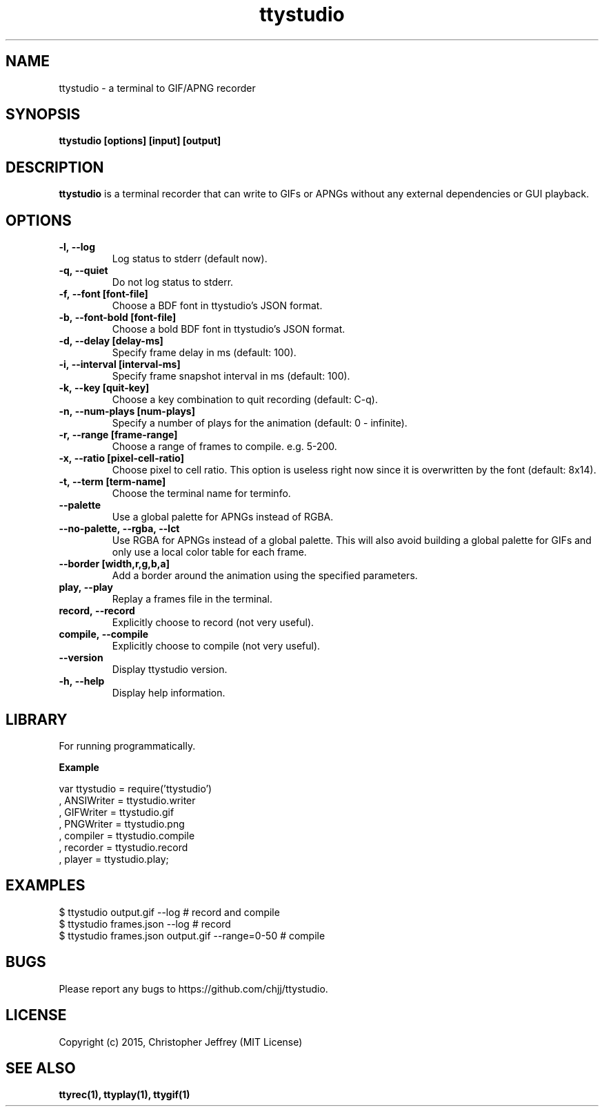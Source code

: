 .ds q \N'34'
.TH ttystudio 1

.SH NAME
ttystudio \- a terminal to GIF/APNG recorder

.SH SYNOPSIS
.nf
.B ttystudio [options] [input] [output]
.fi

.SH DESCRIPTION
.B ttystudio
is a terminal recorder that can write to GIFs or APNGs without any external
dependencies or GUI playback.

.SH OPTIONS

.TP
.BI \-l,\ \-\-log
Log status to stderr (default now).

.TP
.BI \-q,\ \-\-quiet
Do not log status to stderr.

.TP
.BI \-f,\ \-\-font\ [font-file]
Choose a BDF font in ttystudio's JSON format.

.TP
.BI \-b,\ \-\-font-bold\ [font-file]
Choose a bold BDF font in ttystudio's JSON format.

.TP
.BI \-d,\ \-\-delay\ [delay-ms]
Specify frame delay in ms (default: 100).

.TP
.BI \-i,\ \-\-interval\ [interval-ms]
Specify frame snapshot interval in ms (default: 100).

.TP
.BI \-k,\ \-\-key\ [quit-key]
Choose a key combination to quit recording (default: C-q).

.TP
.BI \-n,\ \-\-num-plays\ [num-plays]
Specify a number of plays for the animation (default: 0 - infinite).

.TP
.BI \-r,\ \-\-range\ [frame-range]
Choose a range of frames to compile. e.g. 5-200.

.TP
.BI \-x,\ \-\-ratio\ [pixel-cell-ratio]
Choose pixel to cell ratio. This option is useless right now since it is
overwritten by the font (default: 8x14).

.TP
.BI \-t,\ \-\-term\ [term-name]
Choose the terminal name for terminfo.

.TP
.BI \-\-palette
Use a global palette for APNGs instead of RGBA.

.TP
.BI \-\-no-palette,\ \-\-rgba,\ \-\-lct
Use RGBA for APNGs instead of a global palette. This will also avoid building a
global palette for GIFs and only use a local color table for each frame.

.TP
.BI \-\-border\ [width,r,g,b,a]
Add a border around the animation using the specified parameters.

.TP
.BI play,\ \-\-play
Replay a frames file in the terminal.

.TP
.BI record,\ \-\-record
Explicitly choose to record (not very useful).

.TP
.BI compile,\ \-\-compile
Explicitly choose to compile (not very useful).

.TP
.BI \-\-version
Display ttystudio version.

.TP
.BI \-h,\ \-\-help
Display help information.

.SH LIBRARY
For running programmatically.

.B Example

    var ttystudio = require('ttystudio')
      , ANSIWriter = ttystudio.writer
      , GIFWriter = ttystudio.gif
      , PNGWriter = ttystudio.png
      , compiler = ttystudio.compile
      , recorder = ttystudio.record
      , player = ttystudio.play;

.SH EXAMPLES

    $ ttystudio output.gif --log # record and compile
    $ ttystudio frames.json --log # record
    $ ttystudio frames.json output.gif --range=0-50 # compile

.SH BUGS
Please report any bugs to https://github.com/chjj/ttystudio.

.SH LICENSE
Copyright (c) 2015, Christopher Jeffrey (MIT License)

.SH "SEE ALSO"
.BR ttyrec(1),
.BR ttyplay(1),
.BR ttygif(1)

